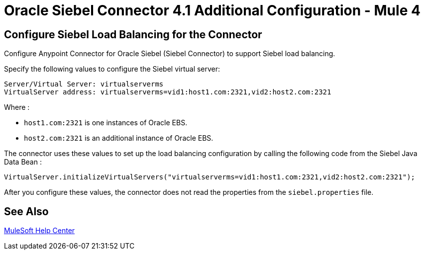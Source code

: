 = Oracle Siebel Connector 4.1 Additional Configuration - Mule 4

== Configure Siebel Load Balancing for the Connector

Configure Anypoint Connector for Oracle Siebel (Siebel Connector) to support Siebel load balancing. 

Specify the following values to configure the Siebel virtual server:

[source,xml,linenums]
----
Server/Virtual Server: virtualserverms
VirtualServer address: virtualserverms=vid1:host1.com:2321,vid2:host2.com:2321
----

Where :

* `host1.com:2321` is one instances of Oracle EBS.
* `host2.com:2321` is an additional instance of Oracle EBS.

The connector uses these values to set up the load balancing configuration by calling the
following code from the Siebel Java Data Bean :

[source,xml,linenums]
----
VirtualServer.initializeVirtualServers("virtualserverms=vid1:host1.com:2321,vid2:host2.com:2321");
----

After you configure these values, the connector does not read the properties from the `siebel.properties` file.

== See Also

https://help.mulesoft.com[MuleSoft Help Center]